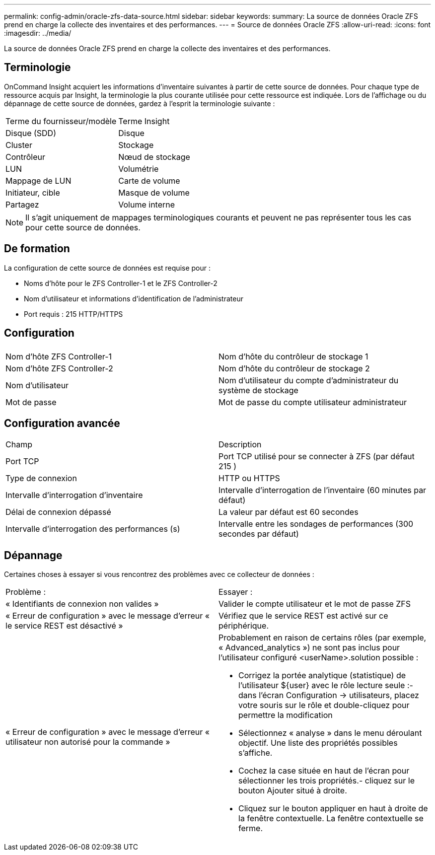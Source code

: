 ---
permalink: config-admin/oracle-zfs-data-source.html 
sidebar: sidebar 
keywords:  
summary: La source de données Oracle ZFS prend en charge la collecte des inventaires et des performances. 
---
= Source de données Oracle ZFS
:allow-uri-read: 
:icons: font
:imagesdir: ../media/


[role="lead"]
La source de données Oracle ZFS prend en charge la collecte des inventaires et des performances.



== Terminologie

OnCommand Insight acquiert les informations d'inventaire suivantes à partir de cette source de données. Pour chaque type de ressource acquis par Insight, la terminologie la plus courante utilisée pour cette ressource est indiquée. Lors de l'affichage ou du dépannage de cette source de données, gardez à l'esprit la terminologie suivante :

|===


| Terme du fournisseur/modèle | Terme Insight 


 a| 
Disque (SDD)
 a| 
Disque



 a| 
Cluster
 a| 
Stockage



 a| 
Contrôleur
 a| 
Nœud de stockage



 a| 
LUN
 a| 
Volumétrie



 a| 
Mappage de LUN
 a| 
Carte de volume



 a| 
Initiateur, cible
 a| 
Masque de volume



 a| 
Partagez
 a| 
Volume interne

|===
[NOTE]
====
Il s'agit uniquement de mappages terminologiques courants et peuvent ne pas représenter tous les cas pour cette source de données.

====


== De formation

La configuration de cette source de données est requise pour :

* Noms d'hôte pour le ZFS Controller-1 et le ZFS Controller-2
* Nom d'utilisateur et informations d'identification de l'administrateur
* Port requis : 215 HTTP/HTTPS




== Configuration

|===


|  |  


 a| 
Nom d'hôte ZFS Controller-1
 a| 
Nom d'hôte du contrôleur de stockage 1



 a| 
Nom d'hôte ZFS Controller-2
 a| 
Nom d'hôte du contrôleur de stockage 2



 a| 
Nom d'utilisateur
 a| 
Nom d'utilisateur du compte d'administrateur du système de stockage



 a| 
Mot de passe
 a| 
Mot de passe du compte utilisateur administrateur

|===


== Configuration avancée

|===


| Champ | Description 


 a| 
Port TCP
 a| 
Port TCP utilisé pour se connecter à ZFS (par défaut 215 )



 a| 
Type de connexion
 a| 
HTTP ou HTTPS



 a| 
Intervalle d'interrogation d'inventaire
 a| 
Intervalle d'interrogation de l'inventaire (60 minutes par défaut)



 a| 
Délai de connexion dépassé
 a| 
La valeur par défaut est 60 secondes



 a| 
Intervalle d'interrogation des performances (s)
 a| 
Intervalle entre les sondages de performances (300 secondes par défaut)

|===


== Dépannage

Certaines choses à essayer si vous rencontrez des problèmes avec ce collecteur de données :

|===


| Problème : | Essayer : 


 a| 
« Identifiants de connexion non valides »
 a| 
Valider le compte utilisateur et le mot de passe ZFS



 a| 
« Erreur de configuration » avec le message d'erreur « le service REST est désactivé »
 a| 
Vérifiez que le service REST est activé sur ce périphérique.



 a| 
« Erreur de configuration » avec le message d'erreur « utilisateur non autorisé pour la commande »
 a| 
Probablement en raison de certains rôles (par exemple, « Advanced_analytics ») ne sont pas inclus pour l'utilisateur configuré <userName>.solution possible :

* Corrigez la portée analytique (statistique) de l'utilisateur ${user} avec le rôle lecture seule :- dans l'écran Configuration → utilisateurs, placez votre souris sur le rôle et double-cliquez pour permettre la modification
* Sélectionnez « analyse » dans le menu déroulant objectif. Une liste des propriétés possibles s'affiche.
* Cochez la case située en haut de l'écran pour sélectionner les trois propriétés.- cliquez sur le bouton Ajouter situé à droite.
* Cliquez sur le bouton appliquer en haut à droite de la fenêtre contextuelle. La fenêtre contextuelle se ferme.


|===